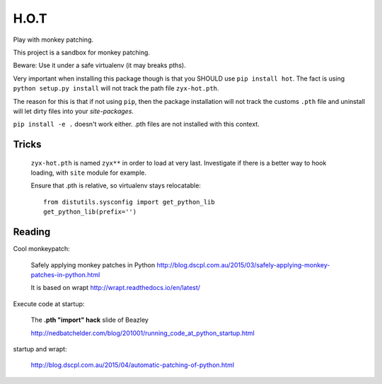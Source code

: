 H.O.T
=====

Play with monkey patching.

This project is a sandbox for monkey patching.

Beware: Use it under a safe virtualenv (it may breaks pths).

Very important when installing this package though is that you SHOULD use
``pip install hot``. The fact is using ``python setup.py install`` will not
track the path file ``zyx-hot.pth``.

The reason for this is that if not using ``pip``, then the package
installation will not track the customs ``.pth`` file and uninstall will let
dirty files into your `site-packages`.

``pip install -e .`` doesn't work either. .pth files are not installed with
this context.


Tricks
------

  ``zyx-hot.pth`` is named ``zyx**`` in order to load at very last.
  Investigate if there is a better way to hook loading, with ``site`` module
  for example.

  Ensure that .pth is relative, so virtualenv stays relocatable::

      from distutils.sysconfig import get_python_lib
      get_python_lib(prefix='')


Reading
-------

Cool monkeypatch:

  Safely applying monkey patches in Python
  http://blog.dscpl.com.au/2015/03/safely-applying-monkey-patches-in-python.html

  It is based on wrapt http://wrapt.readthedocs.io/en/latest/


Execute code at startup:

  The **.pth "import" hack** slide of Beazley

  http://nedbatchelder.com/blog/201001/running_code_at_python_startup.html


startup and wrapt:

  http://blog.dscpl.com.au/2015/04/automatic-patching-of-python.html
